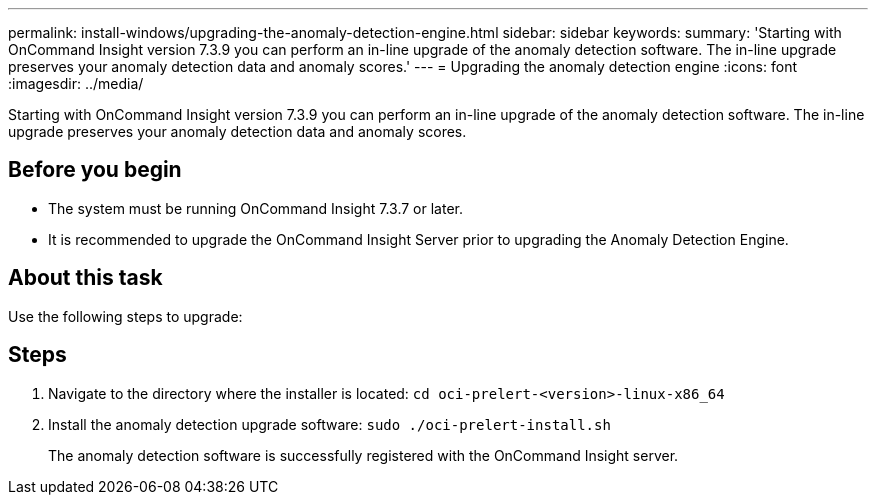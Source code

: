 ---
permalink: install-windows/upgrading-the-anomaly-detection-engine.html
sidebar: sidebar
keywords: 
summary: 'Starting with OnCommand Insight version 7.3.9 you can perform an in-line upgrade of the anomaly detection software. The in-line upgrade preserves your anomaly detection data and anomaly scores.'
---
= Upgrading the anomaly detection engine
:icons: font
:imagesdir: ../media/

[.lead]
Starting with OnCommand Insight version 7.3.9 you can perform an in-line upgrade of the anomaly detection software. The in-line upgrade preserves your anomaly detection data and anomaly scores.

== Before you begin

* The system must be running OnCommand Insight 7.3.7 or later.
* It is recommended to upgrade the OnCommand Insight Server prior to upgrading the Anomaly Detection Engine.

== About this task

Use the following steps to upgrade:

== Steps

. Navigate to the directory where the installer is located: `cd oci-prelert-<version>-linux-x86_64`
. Install the anomaly detection upgrade software: `sudo ./oci-prelert-install.sh`
+
The anomaly detection software is successfully registered with the OnCommand Insight server.

